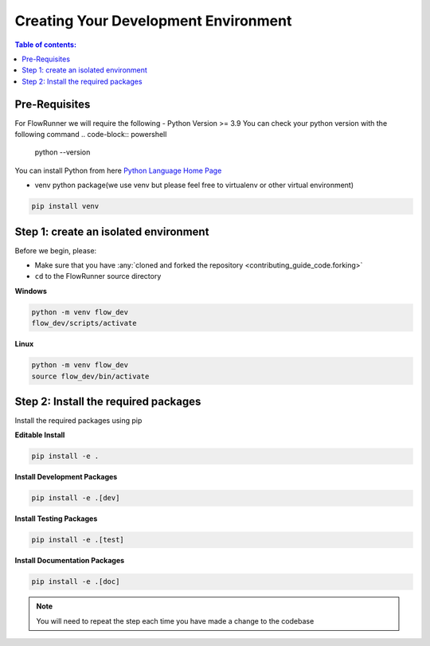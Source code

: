 .. _creating_development_environment:

Creating Your Development Environment
=======================================

.. contents:: Table of contents:
   :local:

Pre-Requisites
------------------
For FlowRunner we will require the following
- Python Version >= 3.9
You can check your python version with the following command
.. code-block:: powershell

    python --version

You can install Python from here `Python Language Home Page <https://www.python.org/>`_

- venv python package(we use venv but please feel free to virtualenv or other virtual environment)

.. code-block:: powershell

    pip install venv


Step 1: create an isolated environment
----------------------------------------

Before we begin, please:

* Make sure that you have :any:`cloned and forked the repository <contributing_guide_code.forking>`
* ``cd`` to the FlowRunner source directory

**Windows**

.. code-block:: powershell

    python -m venv flow_dev
    flow_dev/scripts/activate

**Linux**

.. code-block:: bash

    python -m venv flow_dev
    source flow_dev/bin/activate



Step 2: Install the required packages
----------------------------------------

Install the required packages using pip

**Editable Install**

.. code-block:: powershell

    pip install -e .

**Install Development Packages**

.. code-block:: powershell

    pip install -e .[dev]

**Install Testing Packages**

.. code-block:: powershell

    pip install -e .[test]


**Install Documentation Packages**

.. code-block:: powershell

    pip install -e .[doc]



.. note::
   You will need to repeat the step each time you have made a change to the codebase
